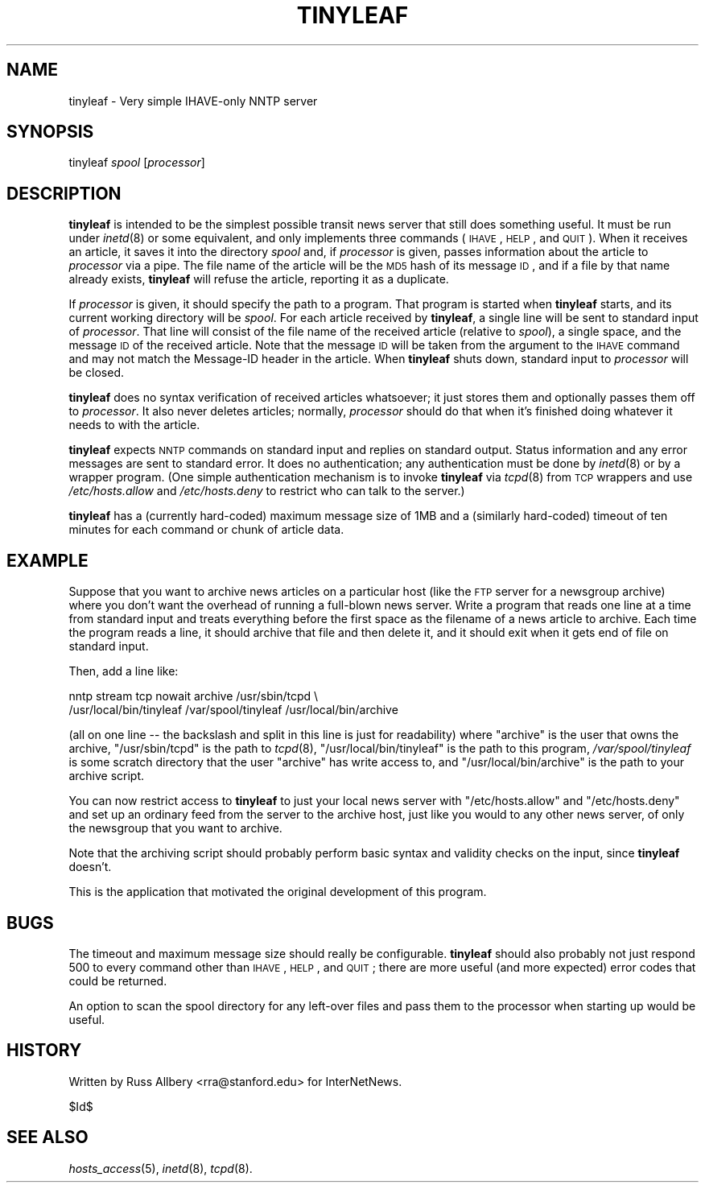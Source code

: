 .\" Automatically generated by Pod::Man v1.37, Pod::Parser v1.14
.\"
.\" Standard preamble:
.\" ========================================================================
.de Sh \" Subsection heading
.br
.if t .Sp
.ne 5
.PP
\fB\\$1\fR
.PP
..
.de Sp \" Vertical space (when we can't use .PP)
.if t .sp .5v
.if n .sp
..
.de Vb \" Begin verbatim text
.ft CW
.nf
.ne \\$1
..
.de Ve \" End verbatim text
.ft R
.fi
..
.\" Set up some character translations and predefined strings.  \*(-- will
.\" give an unbreakable dash, \*(PI will give pi, \*(L" will give a left
.\" double quote, and \*(R" will give a right double quote.  | will give a
.\" real vertical bar.  \*(C+ will give a nicer C++.  Capital omega is used to
.\" do unbreakable dashes and therefore won't be available.  \*(C` and \*(C'
.\" expand to `' in nroff, nothing in troff, for use with C<>.
.tr \(*W-|\(bv\*(Tr
.ds C+ C\v'-.1v'\h'-1p'\s-2+\h'-1p'+\s0\v'.1v'\h'-1p'
.ie n \{\
.    ds -- \(*W-
.    ds PI pi
.    if (\n(.H=4u)&(1m=24u) .ds -- \(*W\h'-12u'\(*W\h'-12u'-\" diablo 10 pitch
.    if (\n(.H=4u)&(1m=20u) .ds -- \(*W\h'-12u'\(*W\h'-8u'-\"  diablo 12 pitch
.    ds L" ""
.    ds R" ""
.    ds C` ""
.    ds C' ""
'br\}
.el\{\
.    ds -- \|\(em\|
.    ds PI \(*p
.    ds L" ``
.    ds R" ''
'br\}
.\"
.\" If the F register is turned on, we'll generate index entries on stderr for
.\" titles (.TH), headers (.SH), subsections (.Sh), items (.Ip), and index
.\" entries marked with X<> in POD.  Of course, you'll have to process the
.\" output yourself in some meaningful fashion.
.if \nF \{\
.    de IX
.    tm Index:\\$1\t\\n%\t"\\$2"
..
.    nr % 0
.    rr F
.\}
.\"
.\" For nroff, turn off justification.  Always turn off hyphenation; it makes
.\" way too many mistakes in technical documents.
.hy 0
.if n .na
.\"
.\" Accent mark definitions (@(#)ms.acc 1.5 88/02/08 SMI; from UCB 4.2).
.\" Fear.  Run.  Save yourself.  No user-serviceable parts.
.    \" fudge factors for nroff and troff
.if n \{\
.    ds #H 0
.    ds #V .8m
.    ds #F .3m
.    ds #[ \f1
.    ds #] \fP
.\}
.if t \{\
.    ds #H ((1u-(\\\\n(.fu%2u))*.13m)
.    ds #V .6m
.    ds #F 0
.    ds #[ \&
.    ds #] \&
.\}
.    \" simple accents for nroff and troff
.if n \{\
.    ds ' \&
.    ds ` \&
.    ds ^ \&
.    ds , \&
.    ds ~ ~
.    ds /
.\}
.if t \{\
.    ds ' \\k:\h'-(\\n(.wu*8/10-\*(#H)'\'\h"|\\n:u"
.    ds ` \\k:\h'-(\\n(.wu*8/10-\*(#H)'\`\h'|\\n:u'
.    ds ^ \\k:\h'-(\\n(.wu*10/11-\*(#H)'^\h'|\\n:u'
.    ds , \\k:\h'-(\\n(.wu*8/10)',\h'|\\n:u'
.    ds ~ \\k:\h'-(\\n(.wu-\*(#H-.1m)'~\h'|\\n:u'
.    ds / \\k:\h'-(\\n(.wu*8/10-\*(#H)'\z\(sl\h'|\\n:u'
.\}
.    \" troff and (daisy-wheel) nroff accents
.ds : \\k:\h'-(\\n(.wu*8/10-\*(#H+.1m+\*(#F)'\v'-\*(#V'\z.\h'.2m+\*(#F'.\h'|\\n:u'\v'\*(#V'
.ds 8 \h'\*(#H'\(*b\h'-\*(#H'
.ds o \\k:\h'-(\\n(.wu+\w'\(de'u-\*(#H)/2u'\v'-.3n'\*(#[\z\(de\v'.3n'\h'|\\n:u'\*(#]
.ds d- \h'\*(#H'\(pd\h'-\w'~'u'\v'-.25m'\f2\(hy\fP\v'.25m'\h'-\*(#H'
.ds D- D\\k:\h'-\w'D'u'\v'-.11m'\z\(hy\v'.11m'\h'|\\n:u'
.ds th \*(#[\v'.3m'\s+1I\s-1\v'-.3m'\h'-(\w'I'u*2/3)'\s-1o\s+1\*(#]
.ds Th \*(#[\s+2I\s-2\h'-\w'I'u*3/5'\v'-.3m'o\v'.3m'\*(#]
.ds ae a\h'-(\w'a'u*4/10)'e
.ds Ae A\h'-(\w'A'u*4/10)'E
.    \" corrections for vroff
.if v .ds ~ \\k:\h'-(\\n(.wu*9/10-\*(#H)'\s-2\u~\d\s+2\h'|\\n:u'
.if v .ds ^ \\k:\h'-(\\n(.wu*10/11-\*(#H)'\v'-.4m'^\v'.4m'\h'|\\n:u'
.    \" for low resolution devices (crt and lpr)
.if \n(.H>23 .if \n(.V>19 \
\{\
.    ds : e
.    ds 8 ss
.    ds o a
.    ds d- d\h'-1'\(ga
.    ds D- D\h'-1'\(hy
.    ds th \o'bp'
.    ds Th \o'LP'
.    ds ae ae
.    ds Ae AE
.\}
.rm #[ #] #H #V #F C
.\" ========================================================================
.\"
.IX Title "TINYLEAF 8"
.TH TINYLEAF 8 "2005-04-10" "INN 2.5.0" "InterNetNews Documentation"
.SH "NAME"
tinyleaf \- Very simple IHAVE\-only NNTP server
.SH "SYNOPSIS"
.IX Header "SYNOPSIS"
tinyleaf \fIspool\fR [\fIprocessor\fR]
.SH "DESCRIPTION"
.IX Header "DESCRIPTION"
\&\fBtinyleaf\fR is intended to be the simplest possible transit news server
that still does something useful.  It must be run under \fIinetd\fR\|(8) or some
equivalent, and only implements three commands (\s-1IHAVE\s0, \s-1HELP\s0, and \s-1QUIT\s0).
When it receives an article, it saves it into the directory \fIspool\fR and,
if \fIprocessor\fR is given, passes information about the article to
\&\fIprocessor\fR via a pipe.  The file name of the article will be the \s-1MD5\s0
hash of its message \s-1ID\s0, and if a file by that name already exists,
\&\fBtinyleaf\fR will refuse the article, reporting it as a duplicate.
.PP
If \fIprocessor\fR is given, it should specify the path to a program.  That
program is started when \fBtinyleaf\fR starts, and its current working
directory will be \fIspool\fR.  For each article received by \fBtinyleaf\fR, a
single line will be sent to standard input of \fIprocessor\fR.  That line
will consist of the file name of the received article (relative to
\&\fIspool\fR), a single space, and the message \s-1ID\s0 of the received article.
Note that the message \s-1ID\s0 will be taken from the argument to the \s-1IHAVE\s0
command and may not match the Message-ID header in the article.  When
\&\fBtinyleaf\fR shuts down, standard input to \fIprocessor\fR will be closed.
.PP
\&\fBtinyleaf\fR does no syntax verification of received articles whatsoever;
it just stores them and optionally passes them off to \fIprocessor\fR.  It
also never deletes articles; normally, \fIprocessor\fR should do that when
it's finished doing whatever it needs to with the article.
.PP
\&\fBtinyleaf\fR expects \s-1NNTP\s0 commands on standard input and replies on
standard output.  Status information and any error messages are sent to
standard error.  It does no authentication; any authentication must be
done by \fIinetd\fR\|(8) or by a wrapper program.  (One simple authentication
mechanism is to invoke \fBtinyleaf\fR via \fItcpd\fR\|(8) from \s-1TCP\s0 wrappers and use
\&\fI/etc/hosts.allow\fR and \fI/etc/hosts.deny\fR to restrict who can talk to the
server.)
.PP
\&\fBtinyleaf\fR has a (currently hard\-coded) maximum message size of 1MB and a
(similarly hard\-coded) timeout of ten minutes for each command or chunk of
article data.
.SH "EXAMPLE"
.IX Header "EXAMPLE"
Suppose that you want to archive news articles on a particular host (like
the \s-1FTP\s0 server for a newsgroup archive) where you don't want the overhead
of running a full-blown news server.  Write a program that reads one line
at a time from standard input and treats everything before the first space
as the filename of a news article to archive.  Each time the program reads
a line, it should archive that file and then delete it, and it should exit
when it gets end of file on standard input.
.PP
Then, add a line like:
.PP
.Vb 2
\&    nntp stream tcp nowait archive /usr/sbin/tcpd \e
\&      /usr/local/bin/tinyleaf /var/spool/tinyleaf /usr/local/bin/archive
.Ve
.PP
(all on one line \*(-- the backslash and split in this line is just for
readability) where \f(CW\*(C`archive\*(C'\fR is the user that owns the archive,
\&\f(CW\*(C`/usr/sbin/tcpd\*(C'\fR is the path to \fItcpd\fR\|(8), \f(CW\*(C`/usr/local/bin/tinyleaf\*(C'\fR is
the path to this program, \fI/var/spool/tinyleaf\fR is some scratch directory
that the user \f(CW\*(C`archive\*(C'\fR has write access to, and
\&\f(CW\*(C`/usr/local/bin/archive\*(C'\fR is the path to your archive script.
.PP
You can now restrict access to \fBtinyleaf\fR to just your local news server
with \f(CW\*(C`/etc/hosts.allow\*(C'\fR and \f(CW\*(C`/etc/hosts.deny\*(C'\fR and set up an ordinary
feed from the server to the archive host, just like you would to any other
news server, of only the newsgroup that you want to archive.
.PP
Note that the archiving script should probably perform basic syntax and
validity checks on the input, since \fBtinyleaf\fR doesn't.
.PP
This is the application that motivated the original development of this
program.
.SH "BUGS"
.IX Header "BUGS"
The timeout and maximum message size should really be configurable.
\&\fBtinyleaf\fR should also probably not just respond 500 to every command
other than \s-1IHAVE\s0, \s-1HELP\s0, and \s-1QUIT\s0; there are more useful (and more
expected) error codes that could be returned.
.PP
An option to scan the spool directory for any left-over files and pass
them to the processor when starting up would be useful.
.SH "HISTORY"
.IX Header "HISTORY"
Written by Russ Allbery <rra@stanford.edu> for InterNetNews.
.PP
$Id$
.SH "SEE ALSO"
.IX Header "SEE ALSO"
\&\fIhosts_access\fR\|(5), \fIinetd\fR\|(8), \fItcpd\fR\|(8).
